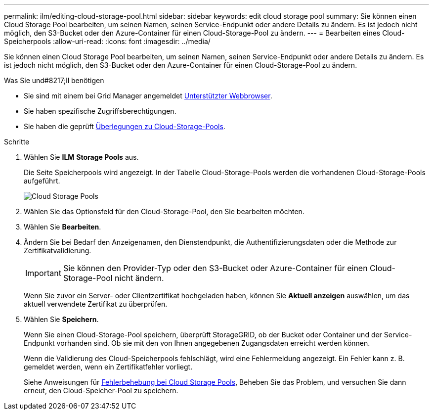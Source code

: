 ---
permalink: ilm/editing-cloud-storage-pool.html 
sidebar: sidebar 
keywords: edit cloud storage pool 
summary: Sie können einen Cloud Storage Pool bearbeiten, um seinen Namen, seinen Service-Endpunkt oder andere Details zu ändern. Es ist jedoch nicht möglich, den S3-Bucket oder den Azure-Container für einen Cloud-Storage-Pool zu ändern. 
---
= Bearbeiten eines Cloud-Speicherpools
:allow-uri-read: 
:icons: font
:imagesdir: ../media/


[role="lead"]
Sie können einen Cloud Storage Pool bearbeiten, um seinen Namen, seinen Service-Endpunkt oder andere Details zu ändern. Es ist jedoch nicht möglich, den S3-Bucket oder den Azure-Container für einen Cloud-Storage-Pool zu ändern.

.Was Sie und#8217;ll benötigen
* Sie sind mit einem bei Grid Manager angemeldet xref:../admin/web-browser-requirements.adoc[Unterstützter Webbrowser].
* Sie haben spezifische Zugriffsberechtigungen.
* Sie haben die geprüft xref:considerations-for-cloud-storage-pools.adoc[Überlegungen zu Cloud-Storage-Pools].


.Schritte
. Wählen Sie *ILM* *Storage Pools* aus.
+
Die Seite Speicherpools wird angezeigt. In der Tabelle Cloud-Storage-Pools werden die vorhandenen Cloud-Storage-Pools aufgeführt.

+
image::../media/cloud_storage_pool_used_in_ilm_rule.png[Cloud Storage Pools]

. Wählen Sie das Optionsfeld für den Cloud-Storage-Pool, den Sie bearbeiten möchten.
. Wählen Sie *Bearbeiten*.
. Ändern Sie bei Bedarf den Anzeigenamen, den Dienstendpunkt, die Authentifizierungsdaten oder die Methode zur Zertifikatvalidierung.
+

IMPORTANT: Sie können den Provider-Typ oder den S3-Bucket oder Azure-Container für einen Cloud-Storage-Pool nicht ändern.

+
Wenn Sie zuvor ein Server- oder Clientzertifikat hochgeladen haben, können Sie *Aktuell anzeigen* auswählen, um das aktuell verwendete Zertifikat zu überprüfen.

. Wählen Sie *Speichern*.
+
Wenn Sie einen Cloud-Storage-Pool speichern, überprüft StorageGRID, ob der Bucket oder Container und der Service-Endpunkt vorhanden sind. Ob sie mit den von Ihnen angegebenen Zugangsdaten erreicht werden können.

+
Wenn die Validierung des Cloud-Speicherpools fehlschlägt, wird eine Fehlermeldung angezeigt. Ein Fehler kann z. B. gemeldet werden, wenn ein Zertifikatfehler vorliegt.

+
Siehe Anweisungen für xref:troubleshooting-cloud-storage-pools.adoc[Fehlerbehebung bei Cloud Storage Pools], Beheben Sie das Problem, und versuchen Sie dann erneut, den Cloud-Speicher-Pool zu speichern.


